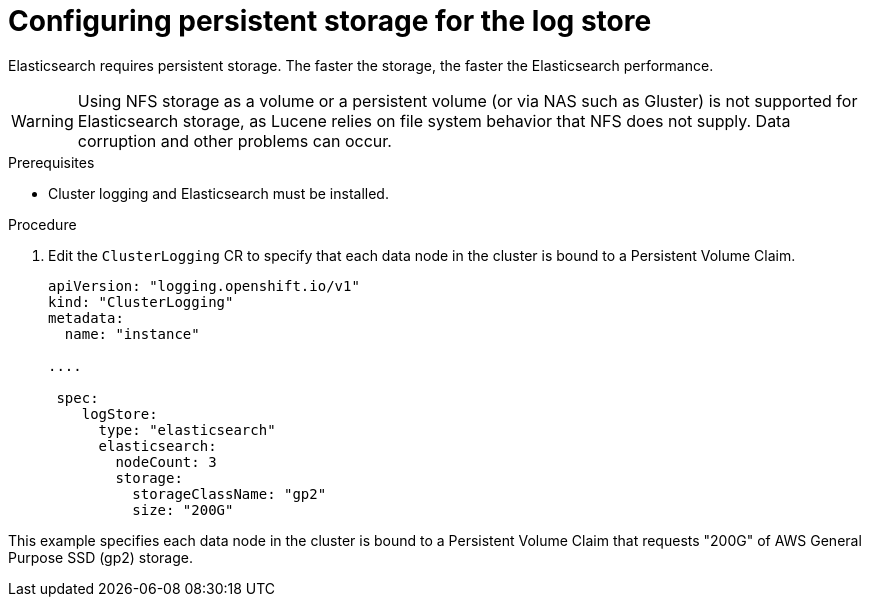 // Module included in the following assemblies:
//
// * logging/cluster-logging-elasticsearch.adoc

[id="cluster-logging-elasticsearch-storage_{context}"]
= Configuring persistent storage for the log store

Elasticsearch requires persistent storage.  The faster the storage, the faster the Elasticsearch performance.

[WARNING]
====
Using NFS storage as a volume or a persistent volume (or via NAS such as
Gluster) is not supported for Elasticsearch storage, as Lucene relies on file
system behavior that NFS does not supply. Data corruption and other problems can
occur.
====

.Prerequisites
 
* Cluster logging and Elasticsearch must be installed.

.Procedure

. Edit the `ClusterLogging` CR to specify that each data node in the cluster is bound to a Persistent Volume Claim.
+
[source,yaml]
----
apiVersion: "logging.openshift.io/v1"
kind: "ClusterLogging"
metadata:
  name: "instance"

....

 spec:
    logStore:
      type: "elasticsearch"
      elasticsearch:
        nodeCount: 3
        storage:
          storageClassName: "gp2"
          size: "200G"
----

This example specifies each data node in the cluster is bound to a Persistent Volume Claim that requests "200G" of AWS General Purpose SSD (gp2) storage.

